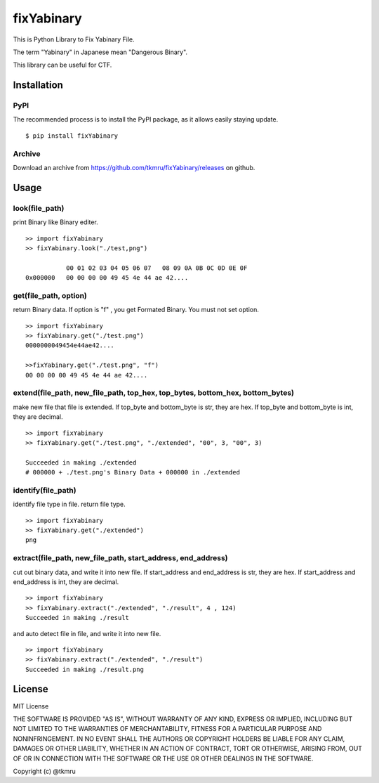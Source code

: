 ===========
fixYabinary
===========

This is Python Library to Fix Yabinary File.

The term "Yabinary" in Japanese mean "Dangerous Binary".

This library can be useful for CTF.


Installation
============

----
PyPI
----
The recommended process is to install the PyPI package, as it allows easily staying update.

::

    $ pip install fixYabinary

-------
Archive
-------
Download an archive from https://github.com/tkmru/fixYabinary/releases on github.




Usage
=====

---------------
look(file_path)
---------------

print Binary like Binary editer.

::

    >> import fixYabinary
    >> fixYabinary.look("./test,png")

               00 01 02 03 04 05 06 07   08 09 0A 0B 0C 0D 0E 0F
    0x000000   00 00 00 00 49 45 4e 44 ae 42....


----------------------
get(file_path, option)
----------------------

return Binary data. If option is "f" , you get Formated Binary.
You must not set option.

::

    >> import fixYabinary
    >> fixYabinary.get("./test.png")
    0000000049454e44ae42....

    >>fixYabinary.get("./test.png", "f")
    00 00 00 00 49 45 4e 44 ae 42....

------------------------------------------------------------------------------
extend(file_path, new_file_path, top_hex, top_bytes, bottom_hex, bottom_bytes)
------------------------------------------------------------------------------

make new file that file is extended.
If top_byte and bottom_byte is str, they are hex.
If top_byte and bottom_byte is int, they are decimal.

::

    >> import fixYabinary
    >> fixYabinary.get("./test.png", "./extended", "00", 3, "00", 3)

    Succeeded in making ./extended
    # 000000 + ./test.png's Binary Data + 000000 in ./extended  

-------------------
identify(file_path)
-------------------

identify file type in file. return file type.

::

    >> import fixYabinary
    >> fixYabinary.get("./extended")
    png

-------------------------------------------------------------
extract(file_path, new_file_path, start_address, end_address)
-------------------------------------------------------------

cut out binary data, and write it into new file.
If start_address and end_address is str, they are hex.
If start_address and end_address is int, they are decimal.

::

    >> import fixYabinary
    >> fixYabinary.extract("./extended", "./result", 4 , 124)
    Succeeded in making ./result

and auto detect file in file, and write it into new file.

::

    >> import fixYabinary
    >> fixYabinary.extract("./extended", "./result")
    Succeeded in making ./result.png




License
=======

MIT License

THE SOFTWARE IS PROVIDED "AS IS", WITHOUT WARRANTY OF ANY KIND, EXPRESS OR IMPLIED, INCLUDING BUT NOT LIMITED TO THE WARRANTIES OF MERCHANTABILITY, FITNESS FOR A PARTICULAR PURPOSE AND NONINFRINGEMENT. IN NO EVENT SHALL THE AUTHORS OR COPYRIGHT HOLDERS BE LIABLE FOR ANY CLAIM, DAMAGES OR OTHER LIABILITY, WHETHER IN AN ACTION OF CONTRACT, TORT OR OTHERWISE, ARISING FROM, OUT OF OR IN CONNECTION WITH THE SOFTWARE OR THE USE OR OTHER DEALINGS IN THE SOFTWARE.

Copyright (c) @tkmru 